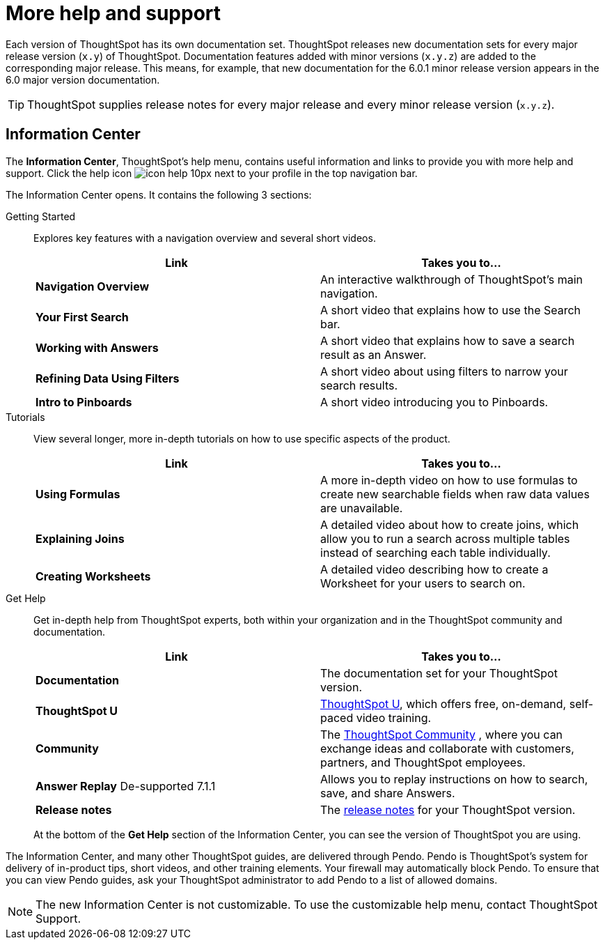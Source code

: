 = More help and support
:last_updated: 04/15/2021
:page-aliases: /release/help-center.adoc, /end-user/help-center/what-you-can-find-in-the-help-center.adoc
:linkattrs:
:experimental:

Each version of ThoughtSpot has its own documentation set.
ThoughtSpot releases new documentation sets for every major release version (`x.y`) of ThoughtSpot.
Documentation features added with minor versions (`x.y.z`) are added to the corresponding major release.
This means, for example, that new documentation for the 6.0.1 minor release version appears in the 6.0 major version documentation.

TIP: ThoughtSpot supplies release notes for every major release and every minor release version (`x.y.z`).

== Information Center

The *Information Center*, ThoughtSpot’s help menu, contains useful information and links to provide you with more help and support. Click the help icon image:icon-help-10px.png[] next to your profile in the top navigation bar.

The Information Center opens. It contains the following 3 sections:

Getting Started::
Explores key features with a navigation overview and several short videos.
+
|===
| Link | Takes you to...

| *Navigation Overview* |An interactive walkthrough of ThoughtSpot's main navigation.
|*Your First Search* |A short video that explains how to use the Search bar.
|*Working with Answers*	|A short video that explains how to save a search result as an Answer.
|*Refining Data Using Filters* |A short video about using filters to narrow your search results.
|*Intro to Pinboards* |A short video introducing you to Pinboards.
|===

Tutorials::
View several longer, more in-depth tutorials on how to use specific aspects of the product.
+
|===
| Link | Takes you to...

|*Using Formulas* |A more in-depth video on how to use formulas to create new searchable fields when raw data values are unavailable.
|*Explaining Joins* |A detailed video about how to create joins, which allow you to run a search across multiple tables instead of searching each table individually.
|*Creating Worksheets* |A detailed video describing how to create a Worksheet for your users to search on.
|===

Get Help::
Get in-depth help from ThoughtSpot experts, both within your organization and in the ThoughtSpot community and documentation.
+
|===
| Link | Takes you to...

|*Documentation* |The documentation set for your ThoughtSpot version.
|*ThoughtSpot U* | https://training.thoughtspot.com/[ThoughtSpot U^], which offers free, on-demand, self-paced video training.
|*Community* |The https://community.thoughtspot.com/s/[ThoughtSpot Community^] , where you can exchange ideas and collaborate with customers, partners, and ThoughtSpot employees.
|*Answer Replay* [.label.label-dep]#De-supported 7.1.1# |Allows you to replay instructions on how to search, save, and share Answers.
|*Release notes* |The xref:notes.adoc[release notes] for your ThoughtSpot version.
|===
+
At the bottom of the *Get Help* section of the Information Center, you can see the version of ThoughtSpot you are using.

The Information Center, and many other ThoughtSpot guides, are delivered through Pendo. Pendo is ThoughtSpot's system for delivery of in-product tips, short videos, and other training elements. Your firewall may automatically block Pendo. To ensure that you can view Pendo guides, ask your ThoughtSpot administrator to add Pendo to a list of allowed domains.

NOTE: The new Information Center is not customizable. To use the customizable help menu, contact ThoughtSpot Support.
